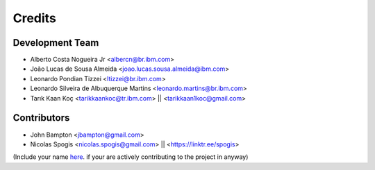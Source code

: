 =======
Credits
=======

Development Team
----------------
* Alberto Costa Nogueira Jr <albercn@br.ibm.com>
* João Lucas de Sousa Almeida <joao.lucas.sousa.almeida@ibm.com>
* Leonardo Pondian Tizzei <ltizzei@br.ibm.com>
* Leonardo Silveira de Albuquerque Martins <leonardo.martins@br.ibm.com>
* Tarık Kaan Koç <tarikkaankoc@tr.ibm.com> || <tarikkaan1koc@gmail.com>

Contributors
------------
* John Bampton <jbampton@gmail.com>
* Nicolas Spogis <nicolas.spogis@gmail.com> || <https://linktr.ee/spogis>

(Include your name `here <https://github.com/IBM/simulai/blob/main/AUTHORS.rst>`_. if your are actively contributing to the project in anyway)
